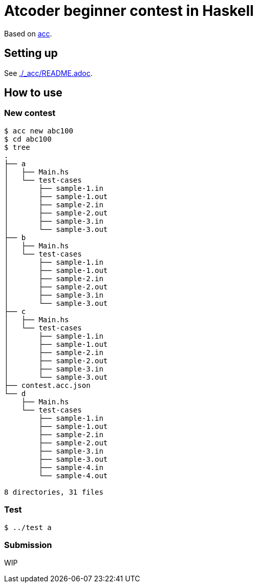 = Atcoder beginner contest in Haskell
:acc: https://github.com/Tatamo/atcoder-cli[acc]

Based on {acc}.

== Setting up

See link:./_acc/README.adoc[].

== How to use

=== New contest

[source,sh]
----
$ acc new abc100
$ cd abc100
$ tree
.
├── a
│   ├── Main.hs
│   └── test-cases
│       ├── sample-1.in
│       ├── sample-1.out
│       ├── sample-2.in
│       ├── sample-2.out
│       ├── sample-3.in
│       └── sample-3.out
├── b
│   ├── Main.hs
│   └── test-cases
│       ├── sample-1.in
│       ├── sample-1.out
│       ├── sample-2.in
│       ├── sample-2.out
│       ├── sample-3.in
│       └── sample-3.out
├── c
│   ├── Main.hs
│   └── test-cases
│       ├── sample-1.in
│       ├── sample-1.out
│       ├── sample-2.in
│       ├── sample-2.out
│       ├── sample-3.in
│       └── sample-3.out
├── contest.acc.json
└── d
    ├── Main.hs
    └── test-cases
        ├── sample-1.in
        ├── sample-1.out
        ├── sample-2.in
        ├── sample-2.out
        ├── sample-3.in
        ├── sample-3.out
        ├── sample-4.in
        └── sample-4.out

8 directories, 31 files
----

=== Test

[source,sh]
----
$ ../test a
----

=== Submission

WIP

